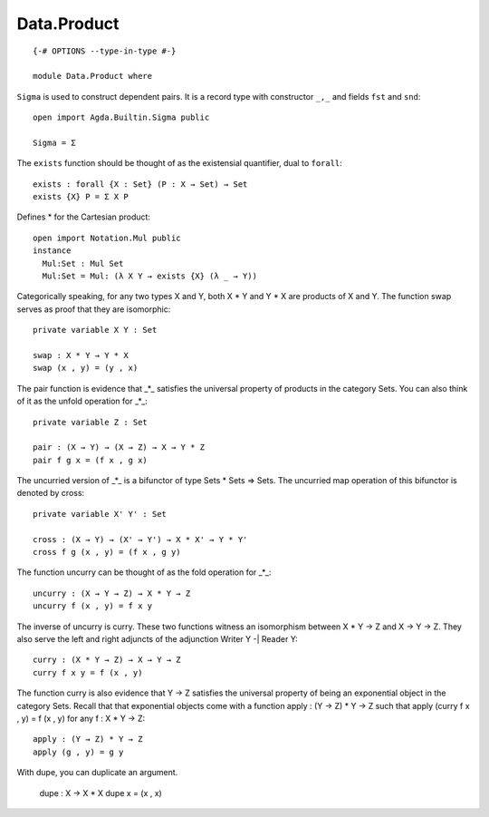************
Data.Product
************
::

  {-# OPTIONS --type-in-type #-}

  module Data.Product where

``Sigma`` is used to construct dependent pairs. It is a record type with
constructor ``_,_`` and fields ``fst`` and ``snd``::

  open import Agda.Builtin.Sigma public

  Sigma = Σ

The ``exists`` function should be thought of as the existensial quantifier,
dual to ``forall``::

  exists : forall {X : Set} (P : X → Set) → Set
  exists {X} P = Σ X P

Defines * for the Cartesian product::

  open import Notation.Mul public 
  instance
    Mul:Set : Mul Set
    Mul:Set = Mul: (λ X Y → exists {X} (λ _ → Y))

Categorically speaking, for any two types X and Y, both X * Y and Y * X
are products of X and Y. The function swap serves as proof that they are
isomorphic::

  private variable X Y : Set

  swap : X * Y → Y * X
  swap (x , y) = (y , x)

The pair function is evidence that _*_ satisfies the universal property
of products in the category Sets. You can also think of it as the unfold
operation for _*_::

  private variable Z : Set

  pair : (X → Y) → (X → Z) → X → Y * Z
  pair f g x = (f x , g x)

The uncurried version of _*_ is a bifunctor of type Sets * Sets => Sets.
The uncurried map operation of this bifunctor is denoted by cross::

  private variable X' Y' : Set

  cross : (X → Y) → (X' → Y') → X * X' → Y * Y'
  cross f g (x , y) = (f x , g y)

The function uncurry can be thought of as the fold operation for _*_::

  uncurry : (X → Y → Z) → X * Y → Z
  uncurry f (x , y) = f x y

The inverse of uncurry is curry. These two functions witness an isomorphism
between X * Y → Z and X → Y → Z. They also serve the left and right
adjuncts of the adjunction Writer Y -| Reader Y::

  curry : (X * Y → Z) → X → Y → Z
  curry f x y = f (x , y)

The function curry is also evidence that Y → Z satisfies the universal
property of being an exponential object in the category Sets. Recall that
that exponential objects come with a function apply : (Y → Z) * Y → Z
such that apply (curry f x , y) = f (x , y) for any f : X * Y → Z::

  apply : (Y → Z) * Y → Z
  apply (g , y) = g y

With dupe, you can duplicate an argument.

  dupe : X → X * X
  dupe x = (x , x)
